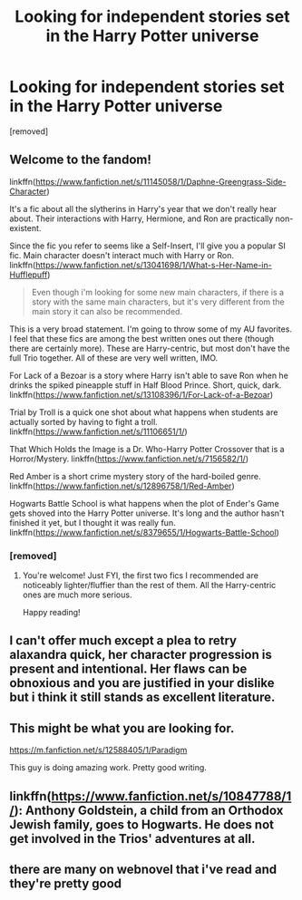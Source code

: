 #+TITLE: Looking for independent stories set in the Harry Potter universe

* Looking for independent stories set in the Harry Potter universe
:PROPERTIES:
:Score: 15
:DateUnix: 1577313612.0
:DateShort: 2019-Dec-26
:FlairText: Request
:END:
[removed]


** Welcome to the fandom!

linkffn([[https://www.fanfiction.net/s/11145058/1/Daphne-Greengrass-Side-Character]])

It's a fic about all the slytherins in Harry's year that we don't really hear about. Their interactions with Harry, Hermione, and Ron are practically non-existent.

Since the fic you refer to seems like a Self-Insert, I'll give you a popular SI fic. Main character doesn't interact much with Harry or Ron. linkffn([[https://www.fanfiction.net/s/13041698/1/What-s-Her-Name-in-Hufflepuff]])

#+begin_quote
  Even though i'm looking for some new main characters, if there is a story with the same main characters, but it's very different from the main story it can also be recommended.
#+end_quote

This is a very broad statement. I'm going to throw some of my AU favorites. I feel that these fics are among the best written ones out there (though there are certainly more). These are Harry-centric, but most don't have the full Trio together. All of these are very well written, IMO.

For Lack of a Bezoar is a story where Harry isn't able to save Ron when he drinks the spiked pineapple stuff in Half Blood Prince. Short, quick, dark. linkffn([[https://www.fanfiction.net/s/13108396/1/For-Lack-of-a-Bezoar]])

Trial by Troll is a quick one shot about what happens when students are actually sorted by having to fight a troll. linkffn([[https://www.fanfiction.net/s/11106651/1/]])

That Which Holds the Image is a Dr. Who-Harry Potter Crossover that is a Horror/Mystery. linkffn([[https://www.fanfiction.net/s/7156582/1/]])

Red Amber is a short crime mystery story of the hard-boiled genre. linkffn([[https://www.fanfiction.net/s/12896758/1/Red-Amber]])

Hogwarts Battle School is what happens when the plot of Ender's Game gets shoved into the Harry Potter universe. It's long and the author hasn't finished it yet, but I thought it was really fun. linkffn([[https://www.fanfiction.net/s/8379655/1/Hogwarts-Battle-School]])
:PROPERTIES:
:Author: Efficient_Assistant
:Score: 3
:DateUnix: 1577358493.0
:DateShort: 2019-Dec-26
:END:

*** [removed]
:PROPERTIES:
:Score: 2
:DateUnix: 1577398144.0
:DateShort: 2019-Dec-27
:END:

**** You're welcome! Just FYI, the first two fics I recommended are noticeably lighter/fluffier than the rest of them. All the Harry-centric ones are much more serious.

Happy reading!
:PROPERTIES:
:Author: Efficient_Assistant
:Score: 2
:DateUnix: 1577407361.0
:DateShort: 2019-Dec-27
:END:


** I can't offer much except a plea to retry alaxandra quick, her character progression is present and intentional. Her flaws can be obnoxious and you are justified in your dislike but i think it still stands as excellent literature.
:PROPERTIES:
:Author: OnAScaleOfDebauchery
:Score: 5
:DateUnix: 1577315973.0
:DateShort: 2019-Dec-26
:END:


** This might be what you are looking for.

[[https://m.fanfiction.net/s/12588405/1/Paradigm]]

This guy is doing amazing work. Pretty good writing.
:PROPERTIES:
:Author: senju_bandit
:Score: 2
:DateUnix: 1577342857.0
:DateShort: 2019-Dec-26
:END:


** linkffn([[https://www.fanfiction.net/s/10847788/1/]]): Anthony Goldstein, a child from an Orthodox Jewish family, goes to Hogwarts. He does not get involved in the Trios' adventures at all.
:PROPERTIES:
:Author: turbinicarpus
:Score: 1
:DateUnix: 1577350241.0
:DateShort: 2019-Dec-26
:END:


** there are many on webnovel that i've read and they're pretty good
:PROPERTIES:
:Author: uhhnoooo
:Score: 1
:DateUnix: 1577364684.0
:DateShort: 2019-Dec-26
:END:
